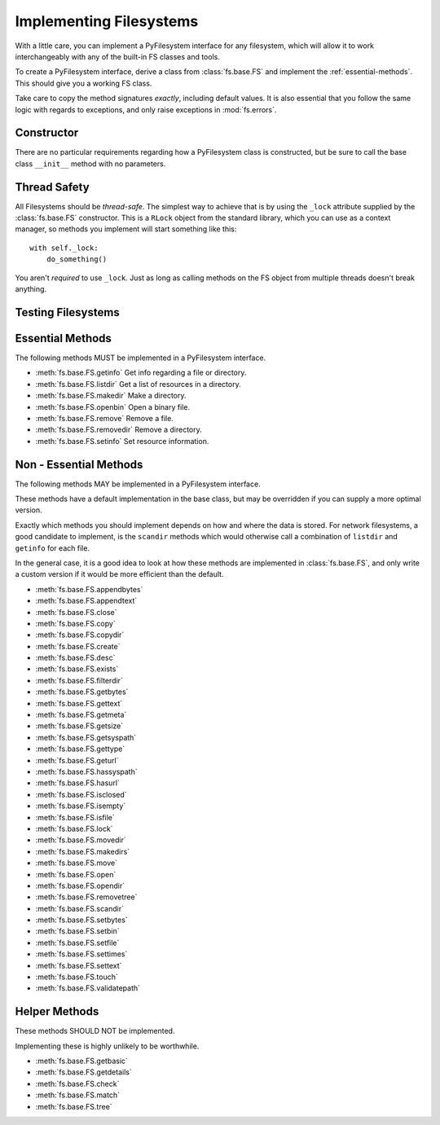 .. _implementers:

Implementing Filesystems
========================

With a little care, you can implement a PyFilesystem interface for any filesystem, which will allow it to work interchangeably with any of the built-in FS classes and tools.

To create a PyFilesystem interface, derive a class from :class:`fs.base.FS` and implement the :ref:`essential-methods`. This should give you a working FS class.

Take care to copy the method signatures *exactly*, including default values. It is also essential that you follow the same logic with regards to exceptions, and only raise exceptions in :mod:`fs.errors`.

Constructor
-----------

There are no particular requirements regarding how a PyFilesystem class is constructed, but be sure to call the base class ``__init__`` method with no parameters.


Thread Safety
-------------

All Filesystems should be *thread-safe*. The simplest way to achieve that is by using the ``_lock`` attribute supplied by the :class:`fs.base.FS` constructor. This is a ``RLock`` object from the standard library, which you can use as a context manager, so methods you implement will start something like this::

    with self._lock:
        do_something()

You aren't *required* to use ``_lock``. Just as long as calling methods on the FS object from multiple threads doesn't break anything.


Testing Filesystems
-------------------





.. _essential-methods:

Essential Methods
-----------------

The following methods MUST be implemented in a PyFilesystem interface.

* :meth:`fs.base.FS.getinfo` Get info regarding a file or directory.
* :meth:`fs.base.FS.listdir` Get a list of resources in a directory.
* :meth:`fs.base.FS.makedir` Make a directory.
* :meth:`fs.base.FS.openbin` Open a binary file.
* :meth:`fs.base.FS.remove` Remove a file.
* :meth:`fs.base.FS.removedir` Remove a directory.
* :meth:`fs.base.FS.setinfo` Set resource information.

.. _non-essential-methods:

Non - Essential Methods
-----------------------

The following methods MAY be implemented in a PyFilesystem interface.

These methods have a default implementation in the base class, but may be overridden if you can supply a more optimal version.

Exactly which methods you should implement depends on how and where the data is stored. For network filesystems, a good candidate to implement, is the ``scandir`` methods which would otherwise call a combination of ``listdir`` and ``getinfo`` for each file.

In the general case, it is a good idea to look at how these methods are implemented in :class:`fs.base.FS`, and only write a custom version if it would be more efficient than the default.

* :meth:`fs.base.FS.appendbytes`
* :meth:`fs.base.FS.appendtext`
* :meth:`fs.base.FS.close`
* :meth:`fs.base.FS.copy`
* :meth:`fs.base.FS.copydir`
* :meth:`fs.base.FS.create`
* :meth:`fs.base.FS.desc`
* :meth:`fs.base.FS.exists`
* :meth:`fs.base.FS.filterdir`
* :meth:`fs.base.FS.getbytes`
* :meth:`fs.base.FS.gettext`
* :meth:`fs.base.FS.getmeta`
* :meth:`fs.base.FS.getsize`
* :meth:`fs.base.FS.getsyspath`
* :meth:`fs.base.FS.gettype`
* :meth:`fs.base.FS.geturl`
* :meth:`fs.base.FS.hassyspath`
* :meth:`fs.base.FS.hasurl`
* :meth:`fs.base.FS.isclosed`
* :meth:`fs.base.FS.isempty`
* :meth:`fs.base.FS.isfile`
* :meth:`fs.base.FS.lock`
* :meth:`fs.base.FS.movedir`
* :meth:`fs.base.FS.makedirs`
* :meth:`fs.base.FS.move`
* :meth:`fs.base.FS.open`
* :meth:`fs.base.FS.opendir`
* :meth:`fs.base.FS.removetree`
* :meth:`fs.base.FS.scandir`
* :meth:`fs.base.FS.setbytes`
* :meth:`fs.base.FS.setbin`
* :meth:`fs.base.FS.setfile`
* :meth:`fs.base.FS.settimes`
* :meth:`fs.base.FS.settext`
* :meth:`fs.base.FS.touch`
* :meth:`fs.base.FS.validatepath`

.. _helper-methods:

Helper Methods
--------------

These methods SHOULD NOT be implemented.

Implementing these is highly unlikely to be worthwhile.

* :meth:`fs.base.FS.getbasic`
* :meth:`fs.base.FS.getdetails`
* :meth:`fs.base.FS.check`
* :meth:`fs.base.FS.match`
* :meth:`fs.base.FS.tree`
